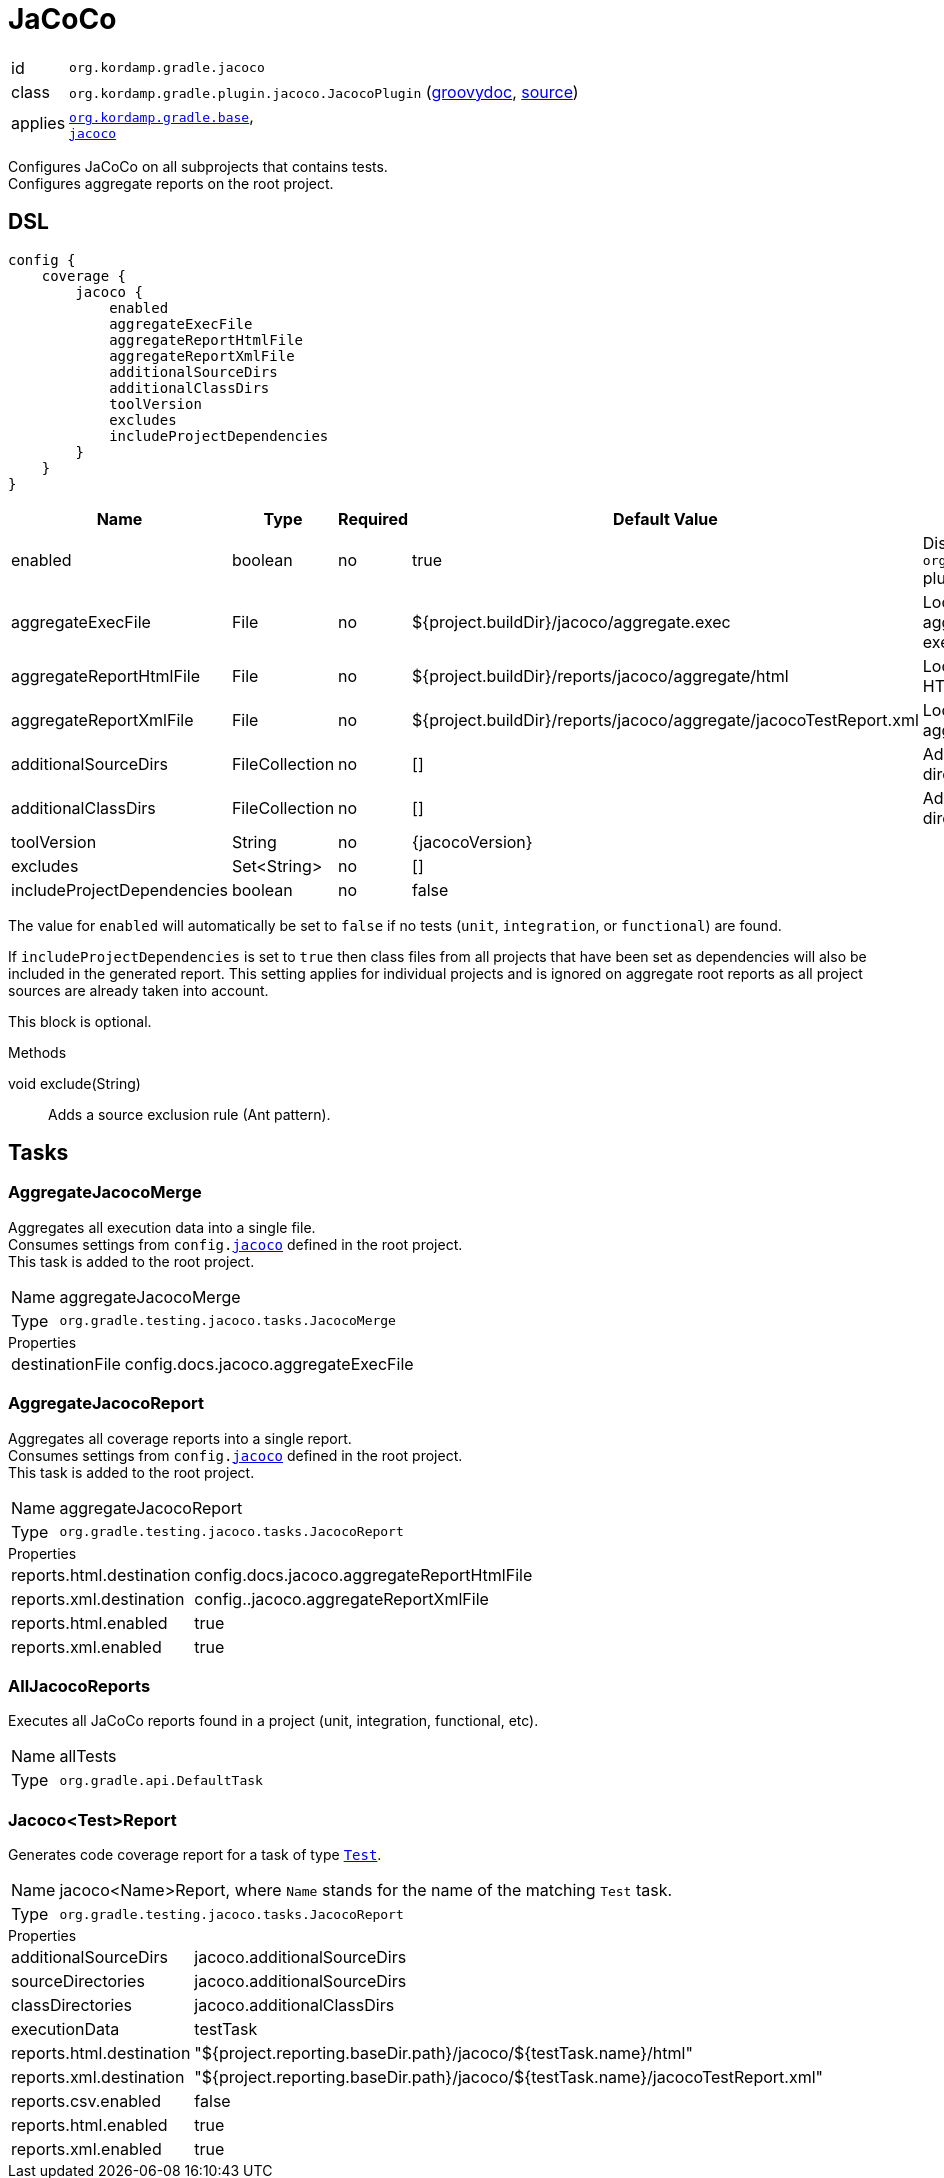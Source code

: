 
[[_org_kordamp_gradle_jacoco]]
= JaCoCo

[horizontal]
id:: `org.kordamp.gradle.jacoco`
class:: `org.kordamp.gradle.plugin.jacoco.JacocoPlugin`
    (link:api/org/kordamp/gradle/plugin/jacoco/JacocoPlugin.html[groovydoc],
     link:api-html/org/kordamp/gradle/plugin/jacoco/JacocoPlugin.html[source])
applies:: `<<_org_kordamp_gradle_base,org.kordamp.gradle.base>>`, +
`link:https://docs.gradle.org/current/userguide/jacoco_plugin.html[jacoco]`

Configures JaCoCo on all subprojects that contains tests. +
Configures aggregate reports on the root project.

[[_org_kordamp_gradle_jacoco_dsl]]
== DSL

[source,groovy]
----
config {
    coverage {
        jacoco {
            enabled
            aggregateExecFile
            aggregateReportHtmlFile
            aggregateReportXmlFile
            additionalSourceDirs
            additionalClassDirs
            toolVersion
            excludes
            includeProjectDependencies
        }
    }
}
----

[options="header", cols="5*"]
|===
| Name                       | Type           | Required | Default Value                                                     | Description
| enabled                    | boolean        | no       | true                                                              | Disables `org.kordamp.gradle.jacoco` plugin if `false`
| aggregateExecFile          | File           | no       | ${project.buildDir}/jacoco/aggregate.exec                         | Location for the aggregate merge execution data file
| aggregateReportHtmlFile    | File           | no       | ${project.buildDir}/reports/jacoco/aggregate/html                 | Location for aggregate HTML reports
| aggregateReportXmlFile     | File           | no       | ${project.buildDir}/reports/jacoco/aggregate/jacocoTestReport.xml | Location for the aggregate XML report
| additionalSourceDirs       | FileCollection | no       | []                                                                | Additional source directories
| additionalClassDirs        | FileCollection | no       | []                                                                | Additional class directories
| toolVersion                | String         | no       | {jacocoVersion}                                                   |
| excludes                   | Set<String>    | no       | []                                                                |
| includeProjectDependencies | boolean        | no       | false                                                             |
|===

The value for `enabled` will automatically be set to `false` if no tests (`unit`, `integration`, or `functional`) are found.

If `includeProjectDependencies` is set to `true` then class files from all projects that have been set as dependencies will
also be included  in the generated report. This setting applies for individual projects and is ignored on aggregate root
reports as all project sources are already taken into account.

This block is optional.

.Methods

void exclude(String):: Adds a source exclusion rule (Ant pattern).

[[_org_kordamp_gradle_jacoco_tasks]]
== Tasks

[[_task_aggregate_jacoco_merge]]
=== AggregateJacocoMerge

Aggregates all execution data into a single file. +
Consumes settings from `config.<<_org_kordamp_gradle_jacoco_dsl,jacoco>>` defined in the root project. +
This task is added to the root project.

[horizontal]
Name:: aggregateJacocoMerge
Type:: `org.gradle.testing.jacoco.tasks.JacocoMerge`

.Properties
[horizontal]
destinationFile:: config.docs.jacoco.aggregateExecFile

[[_task_aggregate_jacoco_report]]
=== AggregateJacocoReport

Aggregates all coverage reports into a single report. +
Consumes settings from `config.<<_org_kordamp_gradle_jacoco_dsl,jacoco>>` defined in the root project. +
This task is added to the root project.

[horizontal]
Name:: aggregateJacocoReport
Type:: `org.gradle.testing.jacoco.tasks.JacocoReport`

.Properties
[horizontal]
reports.html.destination:: config.docs.jacoco.aggregateReportHtmlFile
reports.xml.destination:: config..jacoco.aggregateReportXmlFile
reports.html.enabled:: true
reports.xml.enabled:: true

[[_task_all_jacoco_reports]]
=== AllJacocoReports

Executes all JaCoCo reports found in a project (unit, integration, functional, etc).

[horizontal]
Name:: allTests
Type:: `org.gradle.api.DefaultTask`

[[_task_jacoco_report]]
=== Jacoco<Test>Report

Generates code coverage report for a task of type `link:https://docs.gradle.org/4.10/dsl/org.gradle.api.tasks.testing.Test.html[Test]`. +

[horizontal]
Name:: jacoco<Name>Report, where `Name` stands for the name of the matching `Test` task.
Type:: `org.gradle.testing.jacoco.tasks.JacocoReport`

.Properties
[horizontal]
additionalSourceDirs:: jacoco.additionalSourceDirs
sourceDirectories:: jacoco.additionalSourceDirs
classDirectories:: jacoco.additionalClassDirs
executionData:: testTask
reports.html.destination:: "${project.reporting.baseDir.path}/jacoco/${testTask.name}/html"
reports.xml.destination:: "${project.reporting.baseDir.path}/jacoco/${testTask.name}/jacocoTestReport.xml"
reports.csv.enabled:: false
reports.html.enabled:: true
reports.xml.enabled:: true

